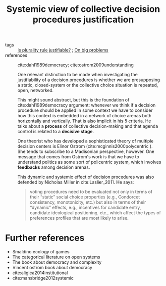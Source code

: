 #+title: Systemic view of collective decision procedures justification
- tags :: [[file:20200531170641-is_plurality_rule_justified.org][Is plurality rule justifiable?]] ; [[file:20200629095546-on_big_problems.org][On big problems]]
- references :: cite:dahl1989democracy; cite:ostrom2009understanding

 One relevant distinction to be made when investigating the justifiability of a
  decision procedures is whether we are presupposing a static,
  closed-system or the collective choice situation is repeated, open, networked.

 This might sound abstract, but this is the foundation of cite:dahl1989democracy
  argument: whenever we think if a decision procedure should be applied in some
  context we have to consider how this context is embedded in a network of
  choice arenas both horizontally and vertically. That is also implicit in his 5
  criteria. He talks about a *process* of collective decision-making and that
  agenda control is related to a *decisive stage*.

  One theorist who has developed a sophisticated theory of multiple decision
  centers is Elinor Ostrom (cite:mcginnis2000polycentric ). She tends to
  subscribe to a Madisonian perspective, however. One message that comes from
  Ostrom's work is that we have to understand politics as some sort of
  policentric system, which involves *feedbacks* among decision arenas.

  This dynamic and systemic effect of decision procedures was also defended by
  Nicholas Miller in cite:Laslier_2011. He says:
  #+begin_quote
voting procedures need to be evaluated not only in terms of their “static”
social choice properties (e.g., Condorcet consistency, monotonicity, etc.) but
also in terms of their “dynamic” effects, e.g., incentives for candidate entry,
candidate ideological positioning, etc., which affect the types of preferences
profiles that are most likely to arise.
#+end_quote

* Further references
- Smaldino ecology of games
- The categorical literature on open systems
- The book about democracy and complexity
- Vincent ostrom book about democracy
- cite:aligica2014institutional
- cite:mansbridge2012systemic
